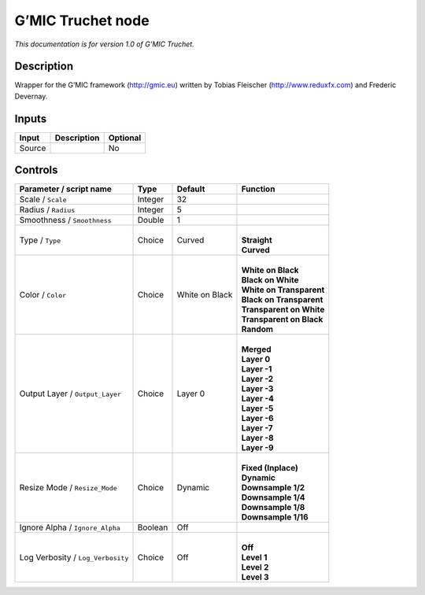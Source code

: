.. _eu.gmic.Truchet:

G’MIC Truchet node
==================

*This documentation is for version 1.0 of G’MIC Truchet.*

Description
-----------

Wrapper for the G’MIC framework (http://gmic.eu) written by Tobias Fleischer (http://www.reduxfx.com) and Frederic Devernay.

Inputs
------

+--------+-------------+----------+
| Input  | Description | Optional |
+========+=============+==========+
| Source |             | No       |
+--------+-------------+----------+

Controls
--------

.. tabularcolumns:: |>{\raggedright}p{0.2\columnwidth}|>{\raggedright}p{0.06\columnwidth}|>{\raggedright}p{0.07\columnwidth}|p{0.63\columnwidth}|

.. cssclass:: longtable

+-----------------------------------+---------+----------------+----------------------------+
| Parameter / script name           | Type    | Default        | Function                   |
+===================================+=========+================+============================+
| Scale / ``Scale``                 | Integer | 32             |                            |
+-----------------------------------+---------+----------------+----------------------------+
| Radius / ``Radius``               | Integer | 5              |                            |
+-----------------------------------+---------+----------------+----------------------------+
| Smoothness / ``Smoothness``       | Double  | 1              |                            |
+-----------------------------------+---------+----------------+----------------------------+
| Type / ``Type``                   | Choice  | Curved         | |                          |
|                                   |         |                | | **Straight**             |
|                                   |         |                | | **Curved**               |
+-----------------------------------+---------+----------------+----------------------------+
| Color / ``Color``                 | Choice  | White on Black | |                          |
|                                   |         |                | | **White on Black**       |
|                                   |         |                | | **Black on White**       |
|                                   |         |                | | **White on Transparent** |
|                                   |         |                | | **Black on Transparent** |
|                                   |         |                | | **Transparent on White** |
|                                   |         |                | | **Transparent on Black** |
|                                   |         |                | | **Random**               |
+-----------------------------------+---------+----------------+----------------------------+
| Output Layer / ``Output_Layer``   | Choice  | Layer 0        | |                          |
|                                   |         |                | | **Merged**               |
|                                   |         |                | | **Layer 0**              |
|                                   |         |                | | **Layer -1**             |
|                                   |         |                | | **Layer -2**             |
|                                   |         |                | | **Layer -3**             |
|                                   |         |                | | **Layer -4**             |
|                                   |         |                | | **Layer -5**             |
|                                   |         |                | | **Layer -6**             |
|                                   |         |                | | **Layer -7**             |
|                                   |         |                | | **Layer -8**             |
|                                   |         |                | | **Layer -9**             |
+-----------------------------------+---------+----------------+----------------------------+
| Resize Mode / ``Resize_Mode``     | Choice  | Dynamic        | |                          |
|                                   |         |                | | **Fixed (Inplace)**      |
|                                   |         |                | | **Dynamic**              |
|                                   |         |                | | **Downsample 1/2**       |
|                                   |         |                | | **Downsample 1/4**       |
|                                   |         |                | | **Downsample 1/8**       |
|                                   |         |                | | **Downsample 1/16**      |
+-----------------------------------+---------+----------------+----------------------------+
| Ignore Alpha / ``Ignore_Alpha``   | Boolean | Off            |                            |
+-----------------------------------+---------+----------------+----------------------------+
| Log Verbosity / ``Log_Verbosity`` | Choice  | Off            | |                          |
|                                   |         |                | | **Off**                  |
|                                   |         |                | | **Level 1**              |
|                                   |         |                | | **Level 2**              |
|                                   |         |                | | **Level 3**              |
+-----------------------------------+---------+----------------+----------------------------+
